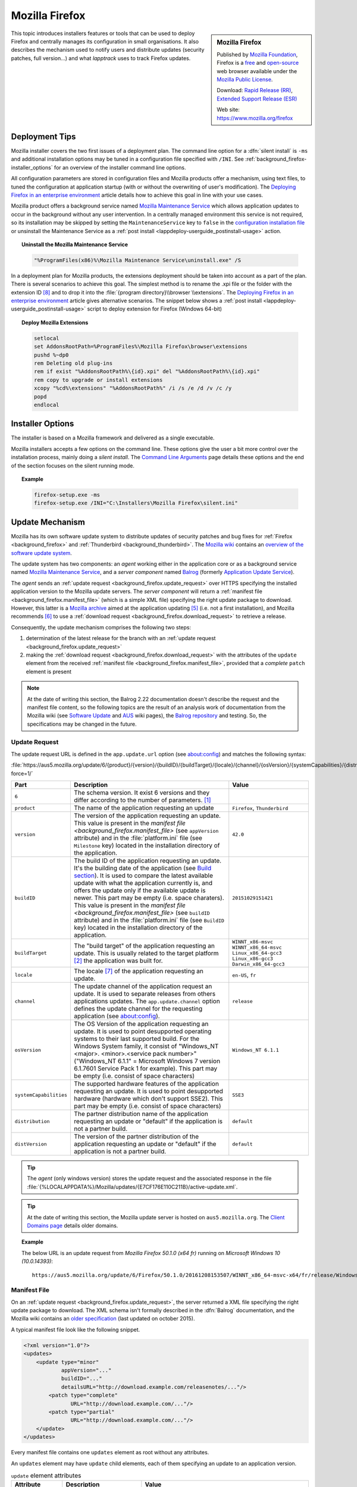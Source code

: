 .. Set the default domain and role, for limiting the markup overhead.
.. default-domain:: py
.. default-role:: any

.. _background_firefox:

Mozilla Firefox
===============
.. sectionauthor:: Frédéric MEZOU <frederic.mezou@free.fr>

.. sidebar:: Mozilla Firefox

    .. image:: firefox_logo.png
        :align: center
        :height: 83

    Published by `Mozilla Foundation <https://www.mozilla.org/en-US/foundation/>`_,
    Firefox is a `free <http://www.gnu.org/philosophy/free-sw.html>`_ and
    `open-source <http://www.opensource.org/docs/definition.php>`_ web browser
    available under the `Mozilla Public License <https://www.mozilla.org/en-US/MPL/>`_.

    Download: `Rapid Release (RR) <http://www.mozilla.org/firefox/all/>`_,
    `Extended Support Release (ESR) <https://www.mozilla.org/firefox/organizations/all.html>`_

    Web site: https://www.mozilla.org/firefox

This topic introduces installers features or tools that can be used to deploy
Firefox and centrally manages its configuration in small organisations. It also
describes the mechanism used to notify users and distribute updates (security
patches, full version...) and what `lapptrack` uses to track Firefox updates.


Deployment Tips
---------------

Mozilla installer covers the two first issues of a deployment plan. The command
line option for a :dfn:`silent install` is ``-ms`` and additional installation
options may be tuned in a configuration file specified with ``/INI``. See
:ref:`background_firefox-installer_options` for an overview of the installer
command line options.

All configuration parameters are stored in configuration files and Mozilla
products offer a mechanism, using text files, to tuned the configuration at
application startup (with or without the overwriting of user's modification).
The `Deploying Firefox in an enterprise environment
<https://developer.mozilla.org/en-US/Firefox/Enterprise_deployment>`_ article
details how to achieve this goal in line with your use cases.

Mozilla product offers a background service named `Mozilla Maintenance Service
<https://support.mozilla.org/t5/Install-and-Update/What-is-the-Mozilla-
Maintenance-Service/ta-p/11800>`_ which allows application updates to occur in
the background without any user intervention. In a centrally managed environment
this service is not required, so its installation may be skipped by setting the
``MaintenanceService`` key to ``false`` in the `configuration installation file
<https://wiki.mozilla.org/Installer:Command_Line_Arguments>`_ or unsinstall the
Maintenance Service as a :ref:`post install
<lappdeploy-userguide_postinstall-usage>` action.

.. topic:: Uninstall the Mozilla Maintenance Service

    .. code-block:: winbatch

        "%ProgramFiles(x86)%\Mozilla Maintenance Service\uninstall.exe" /S

In a deployment plan for Mozilla products, the extensions deployment should be
taken into account as a part of the plan. There is several scenarios to achieve
this goal. The simplest method is to rename the .xpi file or the folder with the
extension ID [#emid]_ and to drop it into the :file:`{program directory}\\browser
\\extensions`. The `Deploying Firefox in an enterprise environment
<https://developer.mozilla.org/en-US/Firefox/Enterprise_deployment>`_ article
gives alternative scenarios. The snippet below shows a :ref:`post install
<lappdeploy-userguide_postinstall-usage>` script to deploy extension for Firefox
(Windows 64-bit)

.. topic:: Deploy Mozilla Extensions

    .. code-block:: winbatch

        setlocal
        set AddonsRootPath=%ProgramFiles%\Mozilla Firefox\browser\extensions
        pushd %~dp0
        rem Deleting old plug-ins
        rem if exist "%AddonsRootPath%\{id}.xpi" del "%AddonsRootPath%\{id}.xpi"
        rem copy to upgrade or install extensions
        xcopy "%cd%\extensions" "%AddonsRootPath%" /i /s /e /d /v /c /y
        popd
        endlocal


.. _background_firefox-installer_options:

Installer Options
-----------------

The installer is based on a Mozilla framework and delivered as a single
executable.

Mozilla installers accepts a few options on the command line. These options give
the user a bit more control over the installation process, mainly doing a
`silent install`. The `Command Line Arguments <https://wiki.mozilla.org/
Installer:Command_Line_Arguments>`_ page details these options and the end of
the section focuses on the silent running mode.

.. program:: firefox setup

.. option:: -ms

    make a silent install.

.. option:: /INI=<PATHNAME>

    specifies the full path name of the configuration file. When a configuration
    is specifying, the installer make a silent install.

.. topic:: Example

    .. code-block:: winbatch

        firefox-setup.exe -ms
        firefox-setup.exe /INI="C:\Installers\Mozilla Firefox\silent.ini"


Update Mechanism
----------------

Mozilla has its own software update system to distribute updates of security
patches and bug fixes for :ref:`Firefox <background_firefox>` and
:ref:`Thunderbird <background_thunderbird>`. The `Mozilla wiki
<https://wiki.mozilla.org/Main_Page>`_ contains an `overview of the software
update system <https://wiki.mozilla.org/Software_Update>`_.

The update system has two components: an *agent* working either in the
application core or as a background service named `Mozilla Maintenance Service
<https://support.mozilla.org/t5/Install-and-Update/What-is-the-Mozilla-
Maintenance-Service/ta-p/11800>`_, and a *server component* named `Balrog
<http://mozilla-balrog.readthedocs.io/en/latest/index.html>`_ (formerly
`Application Update Service <https://wiki.mozilla.org/AUS>`_).

The *agent* sends an :ref:`update request <background_firefox.update_request>`
over HTTPS specifying the installed application version  to the Mozilla update
servers. The *server component* will return a :ref:`manifest file
<background_firefox.manifest_file>` (which is a simple XML file) specifying
the right update package to download. However, this latter is a `Mozilla archive
<https://wiki.mozilla.org/Software_Update:MAR>`_ aimed at the application
updating [#mar]_ (i.e. not a first installation), and Mozilla recommends
[#retr]_ to use a :ref:`download request <background_firefox.download_request>`
to retrieve a release.

Consequently, the update mechanism comprises the following two steps:

#. determination of the latest release for the branch with an
   :ref:`update request <background_firefox.update_request>`
#. making the :ref:`download request <background_firefox.download_request>` with
   the attributes of the ``update`` element from the received :ref:`manifest
   file <background_firefox.manifest_file>`, provided that a *complete* ``patch``
   element is present

.. note:: At the date of writing this section, the Balrog 2.22 documentation
   doesn't describe the request and the manifest file content, so the following
   topics are the result of an analysis work of documentation from the Mozilla
   wiki (see `Software Update <https://wiki.mozilla.org/Software_Update>`_ and
   `AUS <https://wiki.mozilla.org/AUS>`_ wiki pages), the `Balrog repository
   <https://github.com/mozilla/balrog>`_ and testing. So, the specifications may
   be changed in the future.


.. _background_firefox.update_request:

Update Request
^^^^^^^^^^^^^^

The update request URL is defined in the ``app.update.url`` option (see
about:config) and matches the following syntax:

:file:`https://aus5.mozilla.org/update/6/{product}/{version}/{buildID}/{buildTarget}/{locale}/{channel}/{osVersion}/{systemCapabilities}/{distribution}/{distVersion}/update.xml?force=1/`

.. list-table::
   :widths: 10 30 15
   :header-rows: 1

   * - Part
     - Description
     - Value
   * - ``6``
     - The schema version. It exist 6 versions and they differ according to
       the number of parameters. [#schema]_
     -
   * - ``product``
     - The name of the application requesting an update
     - ``Firefox``, ``Thunderbird``
   * - ``version``
     - The version of the application requesting an update. This value is
       present in the `manifest file <background_firefox.manifest_file>`
       (see ``appVersion`` attribute) and in the :file:`platform.ini` file
       (see ``Milestone`` key) located in the installation directory of the
       application.
     - ``42.0``
   * - ``buildID``
     - The build ID of the application requesting an update. It's the
       building date of the application (see `Build section
       <https://wiki.mozilla.org/AUS:Manual#Build>`_). It is used to compare
       the latest available update with what the application currently is,
       and offers the update only if the available update is newer. This
       part may be empty (i.e. space charaters). This value is present in
       the `manifest file <background_firefox.manifest_file>` (see
       ``buildID`` attribute) and in the :file:`platform.ini` file (see
       ``BuildID`` key) located in the installation directory of the
       application.
     - ``20151029151421``
   * - ``buildTarget``
     - The "build target" of the application requesting an update. This is
       usually related to the target platform [#mozharnes]_ the application
       was built for.
     - | ``WINNT_x86-msvc``
       | ``WINNT_x86_64-msvc``
       | ``Linux_x86_64-gcc3``
       | ``Linux_x86-gcc3``
       | ``Darwin_x86_64-gcc3``
   * - ``locale``
     - The locale [#locale]_ of the application requesting an update.
     - ``en-US``, ``fr``
   * - ``channel``
     - The update channel of the application request an update. It is used
       to separate releases from others applications updates. The
       ``app.update.channel`` option defines the update channel for the
       requesting application (see about:config).
     - ``release``
   * - ``osVersion``
     - The OS Version of the application requesting an update. It is used to
       point desupported operating systems to their last supported build.
       For the Windows System family, it consist of "Windows_NT <major>.
       <minor>.<service pack number>" ("Windows_NT 6.1.1" = Microsoft Windows 
       7 version 6.1.7601 Service Pack 1 for example). This part may be
       empty (i.e. consist of space characters)
     - ``Windows_NT 6.1.1``
   * - ``systemCapabilities``
     - The supported hardware features of the application requesting an
       update. It is used to point desupported hardware (hardware which
       don't support SSE2). This part may be empty (i.e. consist of space
       characters)
     - ``SSE3``
   * - ``distribution``
     - The partner distribution name of the application requesting an update
       or "default" if the application is not a partner build.
     - ``default``
   * - ``distVersion``
     - The version of the partner distribution of the application requesting
       an update or "default" if the application is not a partner build.
     - ``default``


.. tip:: The *agent* (only windows version) stores the update request and the
   associated response in the file
   :file:`{%LOCALAPPDATA%}/Mozilla/updates/{E7CF176E110C211B}/active-update.xml`.

.. tip:: At the date of writing this section, the Mozilla update server is
   hosted on ``aus5.mozilla.org``. The `Client Domains page
   <https://wiki.mozilla.org/Balrog/ Client_Domains>`_ details older domains.

.. topic:: Example

    The below URL is an update request from *Mozilla Firefox 50.1.0 (x64 fr)*
    running on *Microsoft Windows 10 (10.0.14393)*::

        https://aus5.mozilla.org/update/6/Firefox/50.1.0/20161208153507/WINNT_x86_64-msvc-x64/fr/release/Windows_NT%2010.0.0.0%20(x64)(noBug1296630v1)/SSE3/default/default/update.xml



.. _background_firefox.manifest_file:

Manifest File
^^^^^^^^^^^^^

On an :ref:`update request <background_firefox.update_request>`, the server
returned a XML file specifying the right update package to download. The XML
schema isn't formally described in the :dfn:`Balrog` documentation, and the
Mozilla wiki contains an `older specification <https://wiki.mozilla.org/
Software_Update:updates.xml_Format>`_ (last updated on october 2015).

A typical manifest file look like the following snippet.

.. code-block:: xml

    <?xml version="1.0"?>
    <updates>
        <update type="minor"
                appVersion="..."
                buildID="..."
                detailsURL="http://download.example.com/releasenotes/..."/>
            <patch type="complete"
                   URL="http://download.example.com/..."/>
            <patch type="partial"
                   URL="http://download.example.com/..."/>
        </update>
    </updates>

Every manifest file contains one ``updates`` element as root without any
attributes.

An ``updates`` element may have ``update`` child elements, each of them
specifying an update to an application version.

.. list-table:: ``update`` element attributes
   :widths: 10 30 15
   :header-rows: 1
   :name: update_attrs

   * - Attribute
     - Description
     - Value
   * - ``type``
     - The update type. This attribute was used to describe a major revision, or
       a minor revision (security releases or incremental updates). Nowadays,
       it's very rare to used anything than ``minor`` [#rule]_.
     - | ``minor``
       | ``major``
   * - ``displayVersion``
     - The application version to display. Generally, the *agent* client will
       show this in the UI.
     - ``43.0.1``
   * - ``appVersion``
     - The version of the application.
     - ``43.0.1``
   * - ``platformVersion``
     - The version of the platform (usually Gecko) that the application
       represented is built from. This attribute is deprecated [#apprelease]_
       since Gecko 51.0 and above (i.e. Firefox/Thunderbird 51.0 and above).
     - ``43.0.1``
   * - ``buildID``
     - The build ID of the application.
     - ``20151216175450``
   * - ``detailsURL``
     - The location of the release note of the application update.
     - ``https://www.mozilla.org/fr/firefox/43.0.1/releasenotes/``

An ``update`` element has at least one and no more than two ``patch`` child
elements specifying a patch file to apply to the application to update it to
that version. A patch file describes either binary differences between versions
of the application (partial patches), or complete updates that replace and
remove files as necessary (i.e. a full installer).

.. list-table:: ``patch`` element attributes
   :widths: 10 30 15
   :header-rows: 1
   :name: patch_attrs

   * - Attribute
     - Description
     - Value
   * - ``type``
     - The type of the patch file.
     - | ``complete``
       | ``partial``
   * - ``URL``
     -  The location of the patch file.
     - ``http://download.mozilla.org/?product=firefox-43.0.1-complete&amp;os=win64&amp;lang=fr``
   * - ``hashFunction``
     - The name of the hash algorithm used to calculate the ``hashValue``
       attribute.
     - ``sha512``
   * - ``hashValue``
     - The hash value of the patch file, calculated using the hash algorithm
       defined in the ``hashFunction`` attribute.
     - ``020c01ba..c7f2``
   * - size
     - The file size of the patch file expressed in bytes.
     - ``56171708``

.. topic:: Example

    The manifest file below is the response to the following update request from
    *Mozilla Firefox 42.0 (x64 fr)* running on *Microsoft Windows 7 Entreprise
    (6.1.7601 Service Pack 1 Build 7601)*::

        https://aus5.mozilla.org/update/3/Firefox/42.0/20151029151421/WINNT_x86_64-msvc-x64/fr/release/Windows_NT%206.1.1.0%20(x64)/default/default/update.xml

    .. code-block:: xml

        <?xml version="1.0"?>
        <updates>
           <update type="minor"
                   displayVersion="43.0.1"
                   appVersion="43.0.1"
                   platformVersion="43.0.1"
                   buildID="20151216175450"
                   detailsURL="https://www.mozilla.org/fr/firefox/43.0.1/releasenotes/">
               <patch type="complete"
                      URL="http://download.mozilla.org/?product=firefox-43.0.1-complete&amp;os=win64&amp;lang=fr"
                      hashFunction="sha512"
                      hashValue="020c01badf94867feb4a91b5a85b9f4ef55a9a22154f0012f89820366b300c2ed3799b0a150760775be1352fe2fee68ffb340583909bba08407086bd2927c7f2"
                      size="56171708"/>
               <patch type="partial"
                      URL="http://download.mozilla.org/?product=firefox-43.0.1-partial-42.0&amp;os=win64&amp;lang=fr"
                      hashFunction="sha512"
                      hashValue="7ad8b74561b378b50248010a9946f8abce18d0a69b8392f4f0cd64438f7cbd34343321fb835c0a53d30605ccb2f8c9f0b3bed5dd210f5c9bf6a682998c450740"
                      size="22914817"/>
           </update>
        </updates>


.. _background_firefox.download_request:

Download Request
^^^^^^^^^^^^^^^^

The download request URL [#retr]_ matches the following syntax:

:file:`https://download.mozilla.org/?product={product}-{version}&os={target}&lang={locale}`

.. list-table::
   :widths: 10 30 15
   :header-rows: 1

   * - Part
     - Description
     - Value
   * - ``product``
     - The name of the application to retrieve
     - ``firefox``, ``thunderbird``
   * - ``version``
     - The version of the application to retrieve. This part may be either a
       version identifier as described in the `Toolkit version format
       <https://developer.mozilla.org/en-US/docs/Toolkit_version_format>`_ topic
       or ``latest`` to retrieve the latest version
     - ``42.0``
   * - ``target``
     - The "build target" of the application to retrieve. This part must
       contain one of the following values:

       * ``win``: Windows 32 bits
       * ``win64``: Windows 64 bits
       * ``osx``: MacOS X
       * ``linux64``: Linux x86 64 bits
       * ``linux``: Linux i686
     - | ``win``
       | ``win64``
       | ``osx``
       | ``linux64``
       | ``linux``

   * - ``locale``
     - The locale [#locale]_ of the the application to retrieve
     - | ``en-US``
       | ``fr``

.. topic:: Example

    The below URL is an download request from *Mozilla Firefox 50.1.0 (x64 fr)*
    running on *Windows 64 bits*::

         https://download.mozilla.org/?product=firefox-50.1.0&os=win64&lang=fr


.. rubric:: References

.. [#schema] The expected schema are defined in the `base python module
   <https://github.com/mozilla/balrog/blob/master/auslib/web/base.py>`_ in the
   Balrog auslib.web Package
.. [#mozharnes] The expected values are defined in the `mozharness package
   <https://hg.mozilla.org/releases/mozilla-release/file/tip/testing/mozharness/
   configs/single_locale>`_.
.. [#rule] `What’s in a rule? <http://mozilla-balrog.readthedocs.io/en/latest/
   database.html#what-s-in-a-rule>`_
.. [#apprelease] `apprelease module <https://github.com/mozilla/balrog/blob/
   master/auslib/blobs/apprelease.py>`_ in the Balrog repository
.. [#mar] `Manually Installing a MAR file
   <https://wiki.mozilla.org/ Software_Update:Manually_Installing_a_MAR_file>`_
.. [#retr] `README
    <http://ftp.mozilla.org/pub/firefox/releases/latest/README.txt>`_
.. [#locale] The `Locale Codes <https://wiki.mozilla.org/L10n:Locale_Codes>`_
   wiki page describes the scheme - based on :rfc:`5646` - used by Mozilla.

.. rubric:: Footnotes

.. [#emid] the extension ID is available under "extensions" section in
   'about:support'.
